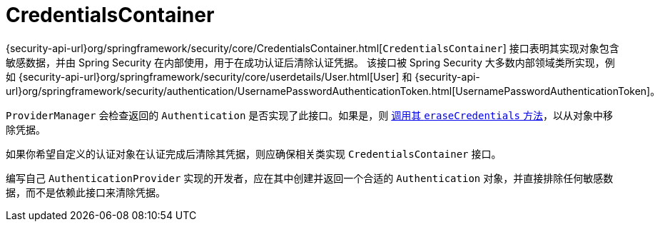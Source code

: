 [[servlet-authentication-credentialscontainer]]
= CredentialsContainer

{security-api-url}org/springframework/security/core/CredentialsContainer.html[`CredentialsContainer`] 接口表明其实现对象包含敏感数据，并由 Spring Security 在内部使用，用于在成功认证后清除认证凭据。  
该接口被 Spring Security 大多数内部领域类所实现，例如 {security-api-url}org/springframework/security/core/userdetails/User.html[User] 和 {security-api-url}org/springframework/security/authentication/UsernamePasswordAuthenticationToken.html[UsernamePasswordAuthenticationToken]。

`ProviderManager` 会检查返回的 `Authentication` 是否实现了此接口。如果是，则 xref:servlet/authentication/architecture.adoc#servlet-authentication-providermanager-erasing-credentials[调用其 `eraseCredentials` 方法]，以从对象中移除凭据。

如果你希望自定义的认证对象在认证完成后清除其凭据，则应确保相关类实现 `CredentialsContainer` 接口。

编写自己 `AuthenticationProvider` 实现的开发者，应在其中创建并返回一个合适的 `Authentication` 对象，并直接排除任何敏感数据，而不是依赖此接口来清除凭据。